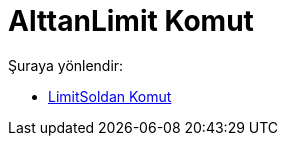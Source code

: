 = AlttanLimit Komut
:page-en: commands/LimitBelow
ifdef::env-github[:imagesdir: /tr/modules/ROOT/assets/images]

Şuraya yönlendir:

* xref:/commands/LimitSoldan.adoc[LimitSoldan Komut]
